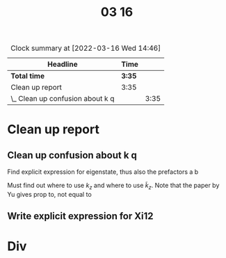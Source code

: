 #+TITLE: 03 16

#+BEGIN: clocktable :scope file :maxlevel 2
#+CAPTION: Clock summary at [2022-03-16 Wed 14:46]
| Headline                         | Time   |      |
|----------------------------------+--------+------|
| *Total time*                     | *3:35* |      |
|----------------------------------+--------+------|
| Clean up report                  | 3:35   |      |
| \_  Clean up confusion about k q |        | 3:35 |
#+END:


* Clean up report

** Clean up confusion about k q
:LOGBOOK:
CLOCK: [2022-03-16 Wed 13:48]--[2022-03-16 Wed 14:46] =>  0:58
CLOCK: [2022-03-16 Wed 13:18]--[2022-03-16 Wed 13:30] =>  0:12
CLOCK: [2022-03-16 Wed 11:32]--[2022-03-16 Wed 12:03] =>  0:31
CLOCK: [2022-03-16 Wed 10:33]--[2022-03-16 Wed 11:29] =>  0:56
CLOCK: [2022-03-16 Wed 09:55]--[2022-03-16 Wed 10:23] =>  0:28
CLOCK: [2022-03-16 Wed 09:18]--[2022-03-16 Wed 09:48] =>  0:30
:END:
Find explicit expression for eigenstate, thus also the prefactors a b

Must find out where to use \(k_z\) and where to use \(\tilde{k}_z\).
Note that the paper by Yu gives prop to, not equal to

** Write explicit expression for Xi12

* Div
